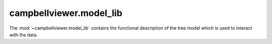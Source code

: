 .. module:: campbellviewer.model_lib

campbellviewer.model_lib
========================

The :mod:`~campbellviewer.model_lib` contains the functional description of the tree model which is used to interact with the data.

.. autosummary::
   :toctree: generated/
   :nosignatures:

   campbellviewer.model_lib.TreeItem
   campbellviewer.model_lib.TreeModel
